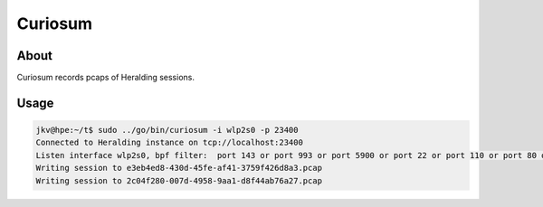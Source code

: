 Curiosum 
=========


About
-----

Curiosum records pcaps of Heralding sessions.

Usage
-----

.. code-block:: shell

  jkv@hpe:~/t$ sudo ../go/bin/curiosum -i wlp2s0 -p 23400
  Connected to Heralding instance on tcp://localhost:23400
  Listen interface wlp2s0, bpf filter:  port 143 or port 993 or port 5900 or port 22 or port 110 or port 80 or port 5432 or port 25 or port 443 or port 21 or port 995 or port 23
  Writing session to e3eb4ed8-430d-45fe-af41-3759f426d8a3.pcap
  Writing session to 2c04f280-007d-4958-9aa1-d8f44ab76a27.pcap
